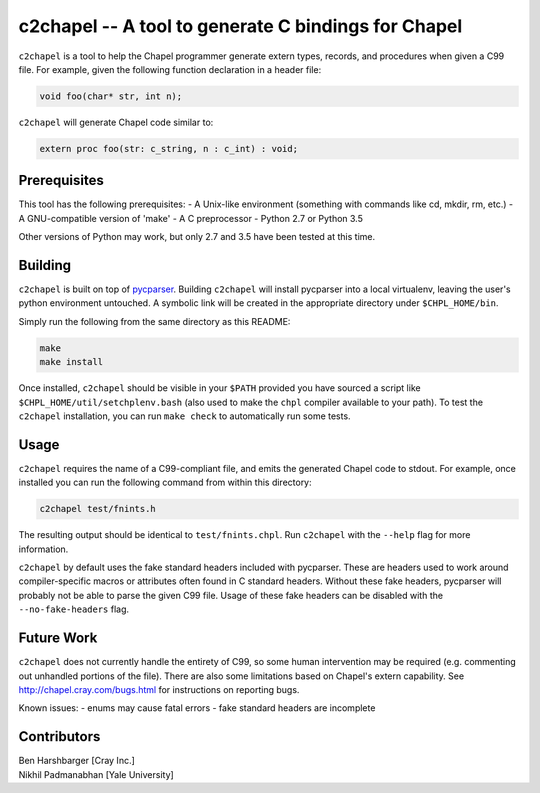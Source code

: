 -----------------------------------------------------
c2chapel -- A tool to generate  C bindings for Chapel
-----------------------------------------------------

``c2chapel`` is a tool to help the Chapel programmer generate extern types,
records, and procedures when given a C99 file. For example, given the following
function declaration in a header file:

.. code-block:: c

  void foo(char* str, int n);

``c2chapel`` will generate Chapel code similar to:

.. code-block:: chapel

  extern proc foo(str: c_string, n : c_int) : void;


=============
Prerequisites
=============

This tool has the following prerequisites:
- A Unix-like environment (something with commands like cd, mkdir, rm, etc.)
- A GNU-compatible version of 'make'
- A C preprocessor
- Python 2.7 or Python 3.5

Other versions of Python may work, but only 2.7 and 3.5 have been tested at
this time.

========
Building
========

``c2chapel`` is built on top of `pycparser <https://github.com/eliben/pycparser>`_.
Building ``c2chapel`` will install pycparser into a local virtualenv, leaving
the user's python environment untouched. A symbolic link will be created in the
appropriate directory under ``$CHPL_HOME/bin``.

Simply run the following from the same directory as this README:

.. code-block:: sh

  make
  make install

Once installed, ``c2chapel`` should be visible in your ``$PATH`` provided you
have sourced a script like ``$CHPL_HOME/util/setchplenv.bash`` (also used to
make the ``chpl`` compiler available to your path). To test the ``c2chapel``
installation, you can run ``make check`` to automatically run some tests.

=====
Usage
=====

``c2chapel`` requires the name of a C99-compliant file, and emits the generated
Chapel code to stdout. For example, once installed you can run the following
command from within this directory:

.. code-block:: sh

  c2chapel test/fnints.h

The resulting output should be identical to ``test/fnints.chpl``. Run
``c2chapel`` with the ``--help`` flag for more information.

``c2chapel`` by default uses the fake standard headers included with pycparser.
These are headers used to work around compiler-specific macros or attributes
often found in C standard headers. Without these fake headers, pycparser will
probably not be able to parse the given C99 file. Usage of these fake headers
can be disabled with the ``--no-fake-headers`` flag.

===========
Future Work
===========

``c2chapel`` does not currently handle the entirety of C99, so some human
intervention may be required (e.g. commenting out unhandled portions of the
file). There are also some limitations based on Chapel's extern capability.
See http://chapel.cray.com/bugs.html for instructions on reporting bugs.

Known issues:
- enums may cause fatal errors
- fake standard headers are incomplete

============
Contributors
============
| Ben Harshbarger [Cray Inc.]
| Nikhil Padmanabhan [Yale University]
